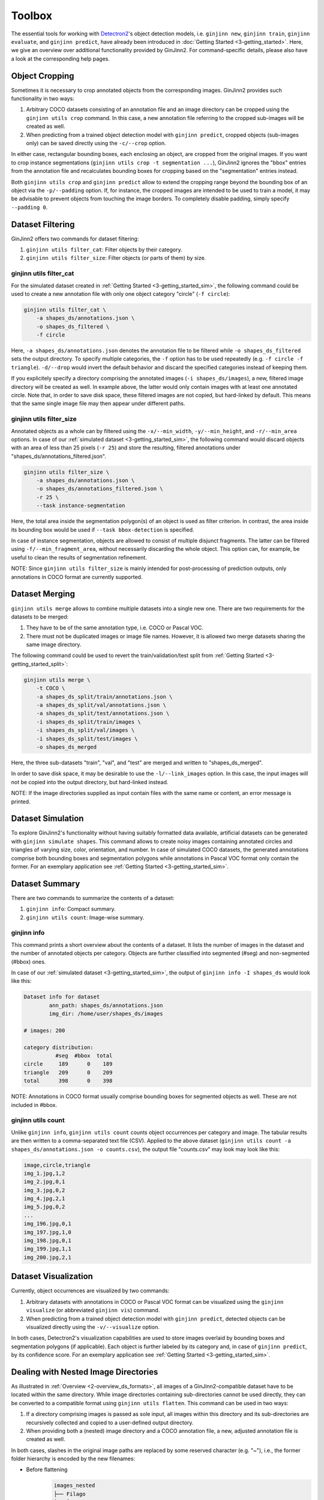 .. _4-toolbox:

Toolbox
=======

The essential tools for working with `Detectron2 <https://github.com/facebookresearch/detectron2>`_'s object detection models, i.e. ``ginjinn new``, ``ginjinn train``, ``ginjinn evaluate``, and ``ginjinn predict``, have already been introduced in :doc:`Getting Started <3-getting_started>`.
Here, we give an overview over additional functionality provided by GinJinn2.
For command-specific details, please also have a look at the corresponding help pages.

Object Cropping
---------------

Sometimes it is necessary to crop annotated objects from the corresponding images.
GinJinn2 provides such functionality in two ways:

#.  Arbitrary COCO datasets consisting of an annotation file and an image directory can be cropped using the ``ginjinn utils crop`` command. In this case, a new annotation file referring to the cropped sub-images will be created as well.
#.  When predicting from a trained object detection model with ``ginjinn predict``, cropped objects (sub-images only) can be saved directly using the ``-c/--crop`` option.

In either case, rectangular bounding boxes, each enclosing an object, are cropped from the original images.
If you want to crop instance segmentations (``ginjinn utils crop -t segmentation ...``), GinJinn2 ignores the "bbox" entries from the annotation file and recalculates bounding boxes for cropping based on the "segmentation" entries instead.

Both ``ginjinn utils crop`` and ``ginjinn predict`` allow to extend the cropping range beyond the bounding box of an object via the ``-p/--padding`` option. If, for instance, the cropped images are intended to be used to train a model, it may be advisable to prevent objects from touching the image borders. To completely disable padding, simply specify ``--padding 0``.

Dataset Filtering
-----------------

GinJinn2 offers two commands for dataset filtering:

#.  ``ginjinn utils filter_cat``: Filter objects by their category.
#.  ``ginjinn utils filter_size``: Filter objects (or parts of them) by size.

ginjinn utils filter_cat
^^^^^^^^^^^^^^^^^^^^^^^^

For the simulated dataset created in :ref:`Getting Started <3-getting_started_sim>`, the following command could be used to create a new annotation file with only one object category "circle" (``-f circle``):

.. code-block:: bash

    ginjinn utils filter_cat \
        -a shapes_ds/annotations.json \
        -o shapes_ds_filtered \
        -f circle

Here, ``-a shapes_ds/annotations.json`` denotes the annotation file to be filtered while ``-o shapes_ds_filtered`` sets the output directory.
To specify multiple categories, the ``-f`` option has to be used repeatedly (e.g. ``-f circle -f triangle``).
``-d/--drop`` would invert the default behavior and discard the specified categories instead of keeping them. 

If you explicitely specify a directory comprising the annotated images (``-i shapes_ds/images``), a new, filtered image directory will be created as well.
In example above, the latter would only contain images with at least one annotated circle.
Note that, in order to save disk space, these filtered images are not copied, but hard-linked by default.
This means that the same single image file may then appear under different paths.

ginjinn utils filter_size
^^^^^^^^^^^^^^^^^^^^^^^^^

Annotated objects as a whole can by filtered using the ``-x/--min_width``, ``-y/--min_height``, and ``-r/--min_area`` options.
In case of our :ref:`simulated dataset <3-getting_started_sim>`, the following command would discard objects with an area of less than 25 pixels (``-r 25``) and store the resulting, filtered annotations under "shapes_ds/annotations_filtered.json".

.. code-block:: bash

    ginjinn utils filter_size \
        -a shapes_ds/annotations.json \
        -o shapes_ds/annotations_filtered.json \
        -r 25 \
        --task instance-segmentation

Here, the total area inside the segmentation polygon(s) of an object is used as filter criterion.
In contrast, the area inside its bounding box would be used if ``--task bbox-detection`` is specified.

In case of instance segmentation, objects are allowed to consist of multiple disjunct fragments.
The latter can be filtered using ``-f/--min_fragment_area``, without necessarily discarding the whole object.
This option can, for example, be useful to clean the results of segmentation refinement.

NOTE: Since ``ginjinn utils filter_size`` is mainly intended for post-processing of prediction outputs, only annotations in COCO format are currently supported.


Dataset Merging
---------------

``ginjinn utils merge`` allows to combine multiple datasets into a single new one.
There are two requirements for the datasets to be merged:

#.  They have to be of the same annotation type, i.e. COCO or Pascal VOC.
#.  There must not be duplicated images or image file names. However, it is allowed two merge datasets sharing the same image directory.

The following command could be used to revert the train/validation/test split from :ref:`Getting Started <3-getting_started_split>`:

.. code-block:: bash

    ginjinn utils merge \
        -t COCO \
        -a shapes_ds_split/train/annotations.json \
        -a shapes_ds_split/val/annotations.json \
        -a shapes_ds_split/test/annotations.json \
        -i shapes_ds_split/train/images \
        -i shapes_ds_split/val/images \
        -i shapes_ds_split/test/images \
        -o shapes_ds_merged

Here, the three sub-datasets "train", "val", and "test" are merged and written to "shapes_ds_merged".

In order to save disk space, it may be desirable to use the ``-l/--link_images`` option.
In this case, the input images will not be copied into the output directory, but hard-linked instead.

NOTE: If the image directories supplied as input contain files with the same name or content, an error message is printed.

Dataset Simulation
------------------

To explore GinJinn2's functionality without having suitably formatted data available, artificial datasets can be generated with ``ginjinn simulate shapes``.
This command allows to create noisy images containing annotated circles and triangles of varying size, color, orientation, and number.
In case of simulated COCO datasets, the generated annotations comprise both bounding boxes and segmentation polygons while annotations in Pascal VOC format only contain the former.
For an exemplary application see :ref:`Getting Started <3-getting_started_sim>`.


Dataset Summary
---------------

There are two commands to summarize the contents of a dataset:

#.  ``ginjinn info``: Compact summary.
#.  ``ginjinn utils count``: Image-wise summary.

ginjinn info
^^^^^^^^^^^^

This command prints a short overview about the contents of a dataset.
It lists the number of images in the dataset and the number of annotated objects per category.
Objects are further classified into segmented (#seg) and non-segmented (#bbox) ones.

In case of our :ref:`simulated dataset <3-getting_started_sim>`, the output of ``ginjinn info -I shapes_ds`` would look like this:

.. code-block:: none

    Dataset info for dataset
            ann_path: shapes_ds/annotations.json
            img_dir: /home/user/shapes_ds/images

    # images: 200

    category distribution:
              #seg  #bbox  total
    circle     189      0    189
    triangle   209      0    209
    total      398      0    398

NOTE: Annotations in COCO format usually comprise bounding boxes for segmented objects as well.
These are not included in #bbox.

ginjinn utils count
^^^^^^^^^^^^^^^^^^^

Unlike ``ginjinn info``, ``ginjinn utils count`` counts object occurrences per category and image.
The tabular results are then written to a comma-separated text file (CSV).
Applied to the above dataset (``ginjinn utils count -a shapes_ds/annotations.json -o counts.csv``), the output file "counts.csv" may look may look like this:

.. code-block:: none

    image,circle,triangle
    img_1.jpg,1,2
    img_2.jpg,0,1
    img_3.jpg,0,2
    img_4.jpg,2,1
    img_5.jpg,0,2
    ...
    img_196.jpg,0,1
    img_197.jpg,1,0
    img_198.jpg,0,1
    img_199.jpg,1,1
    img_200.jpg,2,1 


Dataset Visualization
---------------------

Currently, object occurrences are visualized by two commands:

#.  Arbitrary datasets with annotations in COCO or Pascal VOC format can be visualized using the ``ginjinn visualize`` (or abbreviated ``ginjinn vis``) command.
#.  When predicting from a trained object detection model with ``ginjinn predict``, detected objects can be visualized directly using the ``-v/--visualize`` option.

In both cases, Detectron2's visualization capabilities are used to store images overlaid by bounding boxes and segmentation polygons (if applicable).
Each object is further labeled by its category and, in case of ``ginjinn predict``, by its confidence score.
For an exemplary application see :ref:`Getting Started <3-getting_started_sim>`.


Dealing with Nested Image Directories
-------------------------------------

As illustrated in :ref:`Overview <2-overview_ds_formats>`, all images of a GinJinn2-compatible dataset have to be located within the same directory.
While image directories containing sub-directories cannot be used directly, they can be converted to a compatible format using ``ginjinn utils flatten``.
This command can be used in two ways:

#.  If a directory comprising images is passed as sole input, all images within this directory and its sub-directories are recursively collected and copied to a user-defined output directory.
#.  When providing both a (nested) image directory and a COCO annotation file, a new, adjusted annotation file is created as well.

In both cases, slashes in the original image paths are replaced by some reserved character (e.g. "~"), i.e., the former folder hierarchy is encoded by the new filenames:

+ Before flattening
    .. code-block:: none

        images_nested
        ├── Filago
        │   ├── aegaea
        │   │   ├── 1.jpg
        │   │   └── 2.jpg
        │   └── cretensis
        │       ├── 1.jpg
        │       └── 2.jpg
        ├── Lifago
        │   └── dielsii
        │       ├── 1.jpg
        │       └── 2.jpg
        └── Logfia
            └── gallica
                ├── 1.jpg
                └── 2.jpg

+ After flattening
    .. code-block:: none
                
        images
        ├── Filago~aegaea~1.jpg
        ├── Filago~aegaea~2.jpg
        ├── Filago~cretensis~1.jpg
        ├── Filago~cretensis~2.jpg
        ├── Lifago~dielsii~1.jpg
        ├── Lifago~dielsii~2.jpg
        ├── Logfia~gallica~1.jpg
        └── Logfia~gallica~2.jpg


.. _4-toolbox_sw_cropping:

Sliding-Window Cropping
-----------------------

Due to the limited spatial resolution of common object detection models, smaller objects tend to be less reliably detected than larger ones.
A way to circumvent this problem is to cut the original images into smaller sub-images such that objects become larger in relation to the image size.
To avoid losing objects at the cutting sites, neighboring sub-images should have some overlap.
``ginjinn utils sw_split`` allows to split images and corresponding annotations (optional) into such sliding windows.

For example, ``ginjinn utils sw_split -I shapes_ds -o shapes_sw`` could be used to crop our :ref:`simulated dataset <3-getting_started_sim>` into sliding windows.
If you also want to split your original dataset into train/validation/test datasets with ``ginjinn split``, this should be done before sliding-window cropping.
Otherwise, due to the overlap between adjacent sliding windows, identical image regions may end up in different sub-datasets and thus distort the assessment of the models' generalization capability.
For this reason, the ``-I`` option can also be used to provide input data with an existing train/validation/test split.

Window size and overlap can be specified using the options ``-s/--window_size`` and ``-p/--overlap``, respectively.
Ideally, the overlap between sliding windows should be chosen to be larger than the objects (see :ref:`Sliding-Window Merging <4-toolbox_sw_merge>`).
To ensure that all sub-images are of the same size, these may be filled up with black pixels ("padding") at the borders of an input image.

Usually it is preferred to annotate not only complete objects inside an image, but also incomplete ones at the borders of an image.
Therefore, by default, the output dataset(s) may contain objects trimmed by the sliding-window cropping.
If the user is only interested in complete objects (e.g. for the purpose of measurements), trimmed objects can be discarded using the ``-c/--remove_incomplete`` option.
It is also possible to discard whole sub-images without annotated objects using ``-r/--remove_empty`` if desired. This may save computation time at the expense of prediction accuracy.


.. _4-toolbox_sw_merge:

Sliding-Window Merging
----------------------

Once predictions have been generated for sliding-window cropped data, it may be desirable to project them back onto the original images.
This can be done with ``ginjinn utils sw_merge``, which reconstructs the original images along with object annotations based on annotated sub-images.

The main criterion for merging objects from neighboring sub-images is their Intersection over Union (IoU) inside the window overlap.
Simply spoken, we assess whether two objects occupy more or less the same pixels within this region.
In case of instance segmentation, an IoU threshold alone may already be sufficient to obtain reasonable results.

As we do not know the exact location of a non-segmented object inside a bounding box, bounding boxes are more difficult to merge.
To mitigate this problem, the IoS ("Intersection over Smaller") can be used as an additional criterion.
It allows to merge two objects if the smaller one is more or less enclosed by the other one.
Here, we consider the objects as a whole rather than only regions inside the window overlap.

Two objects will be merged if at least one of IoU and IoS is above some user-defined threshold (``-u/--iou_threshold``, ``-s/--ios_threshold``, both typically between 0.5 and 1), provided that their total number of overlapping pixels exceeds a certain value.
The latter can be specified using ``-c/--intersection_threshold`` and can prevent objects from being merged because of tiny erratic fragments.

NOTE: Especially in case of bounding boxes, it is easy to think about objects which cannot be handled satisfactorily by either IoU and IoS.
Such problems can be avoided if the overlap between sliding windows is chosen to be larger than the objects.


Train/Validation/Test-Splitting
-------------------------------

See :ref:`Getting Started <3-getting_started_split>`.

